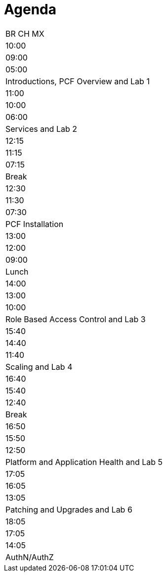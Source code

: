 Agenda
======

|====================================================================
|  BR      CH     MX
| 10:00 | 09:00 | 05:00 | Introductions, PCF Overview and Lab 1
| 11:00 | 10:00 | 06:00 | Services and Lab 2
| 12:15 | 11:15 | 07:15 | Break
| 12:30 | 11:30 | 07:30 | PCF Installation
| 13:00 | 12:00 | 09:00 | Lunch
| 14:00 | 13:00 | 10:00 | Role Based Access Control and Lab 3
| 15:40 | 14:40 | 11:40 | Scaling and Lab 4
| 16:40 | 15:40 | 12:40 | Break
| 16:50 | 15:50 | 12:50 | Platform and Application Health and Lab 5
| 17:05 | 16:05 | 13:05 | Patching and Upgrades and Lab 6
| 18:05 | 17:05 | 14:05 | AuthN/AuthZ
|====================================================================
